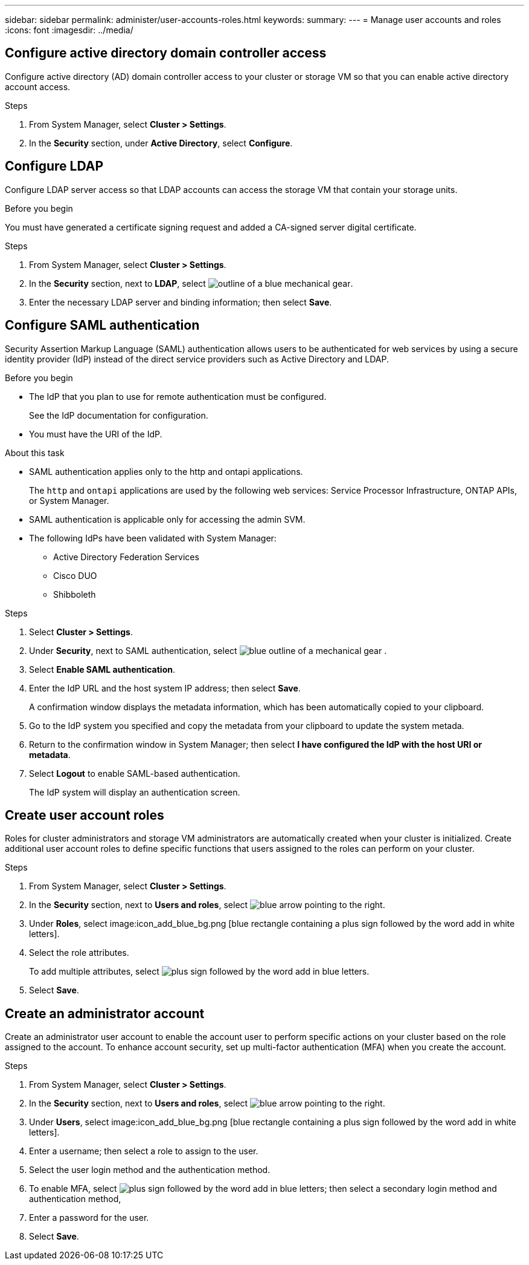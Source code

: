 ---
sidebar: sidebar
permalink: administer/user-accounts-roles.html
keywords: 
summary:
---
= Manage user accounts and roles
:icons: font
:imagesdir: ../media/

[.lead]

== Configure active directory domain controller access

Configure active directory (AD) domain controller access to your cluster or storage VM so that you can enable active directory account access.

.Steps

1.	From System Manager, select *Cluster > Settings*.
2.	In the *Security* section, under *Active Directory*, select *Configure*.

== Configure LDAP

Configure LDAP server access so that LDAP accounts can access the storage VM that contain your storage units.

.Before you begin

You must have generated a certificate signing request and added a CA-signed server digital certificate.

.Steps

. From System Manager, select *Cluster > Settings*.
. In the *Security* section, next to *LDAP*, select image:icon_gear_white_bg.png[outline of a blue mechanical gear].
. Enter the necessary LDAP server and binding information; then select *Save*.

== Configure SAML authentication

Security Assertion Markup Language (SAML) authentication allows users to be authenticated for web services by using a secure identity provider (IdP) instead of the direct service providers such as Active Directory and LDAP.

.Before you begin

* The IdP that you plan to use for remote authentication must be configured.
+
See the IdP documentation for configuration.
* You must have the URI of the IdP.

.About this task

* SAML authentication applies only to the http and ontapi applications.
+
The `http` and `ontapi` applications are used by the following web services: Service Processor Infrastructure, ONTAP APIs, or System Manager.
* SAML authentication is applicable only for accessing the admin SVM.
* The following IdPs have been validated with System Manager:
** Active Directory Federation Services
** Cisco DUO 
** Shibboleth

.Steps

. Select *Cluster > Settings*.
. Under *Security*, next to SAML authentication, select image:icon_gear_white_bg.png[blue outline of a mechanical gear] .
. Select *Enable SAML authentication*.
. Enter the IdP URL and the host system IP address; then select *Save*.
+
A confirmation window displays the metadata information, which has been automatically copied to your clipboard.
. Go to the IdP system you specified and copy the metadata from your clipboard to update the system metada.
. Return to the confirmation window in System Manager; then select *I have configured the IdP with the host URI or metadata*.
. Select *Logout* to enable SAML-based authentication.
+
The IdP system will display an authentication screen.

== Create user account roles

Roles for cluster administrators and storage VM administrators are automatically created when your cluster is initialized. Create additional user account roles to define specific functions that users assigned to the roles can perform on your cluster.  

.Steps

. From System Manager, select *Cluster > Settings*.
. In the *Security* section, next to *Users and roles*, select image:icon_arrow.gif[blue arrow pointing to the right].
. Under *Roles*, select image:icon_add_blue_bg.png [blue rectangle containing a plus sign followed by the word add in white letters].
. Select the role attributes.
+
To add multiple attributes, select image:icon_add.gif[plus sign followed by the word add in blue letters].
. Select *Save*.

== Create an administrator account 

Create an administrator user account to enable the account user to perform specific actions on your cluster based on the role assigned to the account. To enhance account security, set up multi-factor authentication (MFA) when you create the account.

.Steps

. From System Manager, select *Cluster > Settings*.
. In the *Security* section, next to *Users and roles*, select image:icon_arrow.gif[blue arrow pointing to the right].
. Under *Users*, select image:icon_add_blue_bg.png [blue rectangle containing a plus sign followed by the word add in white letters]. 
. Enter a username; then select a role to assign to the user.
. Select the user login method and the authentication method.
. To enable MFA, select image:icon_add.gif[plus sign followed by the word add in blue letters]; then select a secondary login method and authentication method, 
. Enter a password for the user.
. Select *Save*.

// ONTAPDOC 1930, 2024 Sept 24